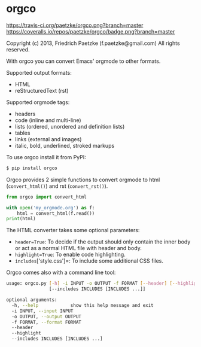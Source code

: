* orgco

[[https://travis-ci.org/paetzke/orgco][https://travis-ci.org/paetzke/orgco.png?branch=master]]
[[https://coveralls.io/r/paetzke/orgco?branch=master][https://coveralls.io/repos/paetzke/orgco/badge.png?branch=master]]

Copyright (c) 2013, Friedrich Paetzke (f.paetzke@gmail.com)
All rights reserved.

With orgco you can convert Emacs' orgmode to other formats.

Supported output formats:

- HTML
- reStructuredText (rst)

Supported orgmode tags:

- headers
- code (inline and multi-line)
- lists (ordered, unordered and definition lists)
- tables
- links (external and images)
- italic, bold, underlined, stroked markups

To use orgco install it from PyPI:

#+BEGIN_SRC bash
$ pip install orgco
#+END_SRC

Orgco provides 2 simple functions to convert orgmode to html (=convert_html()=) and rst (=convert_rst()=).

#+BEGIN_SRC python
from orgco import convert_html

with open('my_orgmode.org') as f:
    html = convert_html(f.read())
print(html)
#+END_SRC

The HTML converter takes some optional parameters:

- =header=True=: To decide if the output should only contain the inner body or act as a normal HTML file with header and body.
- =highlight=True=: To enable code highlighting.
- =includes=['style.css']=: To include some additional CSS files.

Orgco comes also with a command line tool:

#+BEGIN_SRC bash
usage: orgco.py [-h] -i INPUT -o OUTPUT -f FORMAT [--header] [--highlight]
                [--includes INCLUDES [INCLUDES ...]]

optional arguments:
  -h, --help            show this help message and exit
  -i INPUT, --input INPUT
  -o OUTPUT, --output OUTPUT
  -f FORMAT, --format FORMAT
  --header
  --highlight
  --includes INCLUDES [INCLUDES ...]
#+END_SRC
